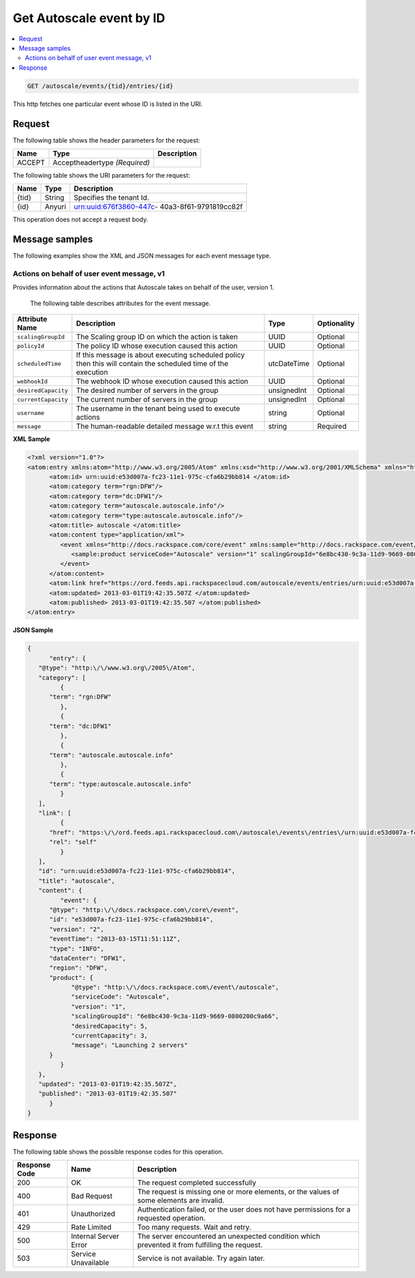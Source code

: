 .. _get-autoscale-event-autoscale-events-tid-entries-id:

Get Autoscale event by ID
~~~~~~~~~~~~~~~~~~~~~~~~~~~~~~~~~~~~~~~~~~~~~~~~~~~~~~~~~~~~~~~~~~~~~~~~~~~~~~~~

.. contents::
   :local:
   :depth: 2

.. code::

    GET /autoscale/events/{tid}/entries/{id}


This http fetches one particular event whose ID is listed in the URI.


.. _autoscale-actions-event-request:

Request
^^^^^^^^^^^

The following table  shows the header parameters for the request:

+--------------------------+-------------------------+-------------------------+
|Name                      |Type                     |Description              |
+==========================+=========================+=========================+
|ACCEPT                    |Acceptheadertype         |                         |
|                          |*(Required)*             |                         |
+--------------------------+-------------------------+-------------------------+


The following table  shows the URI parameters for the request:

+--------------------------+-------------------------+-------------------------+
|Name                      |Type                     |Description              |
+==========================+=========================+=========================+
|{tid}                     |String                   |Specifies the tenant Id. |
+--------------------------+-------------------------+-------------------------+
|{id}                      |Anyuri                   |urn:uuid:676f3860-447c-  |
|                          |                         |40a3-8f61-9791819cc82f   |
+--------------------------+-------------------------+-------------------------+


This operation does not accept a request body.


Message samples
^^^^^^^^^^^^^^^^^^^^^^^^^^

The following examples show the XML and JSON messages for each event message type.


Actions on behalf of user event message, v1
"""""""""""""""""""""""""""""""""""""""""""""""""

Provides information about the actions that Autoscale takes on behalf of the user, 
version 1.


 The following table describes attributes for the event message.

+-------------------+-------------------+-------------------+------------------+
|Attribute Name     |Description        |Type               |Optionality       |
+===================+===================+===================+==================+
|``scalingGroupId`` |The Scaling group  |UUID               |Optional          |
|                   |ID on which the    |                   |                  |
|                   |action is taken    |                   |                  |
+-------------------+-------------------+-------------------+------------------+
|``policyId``       |The policy ID      |UUID               |Optional          |
|                   |whose execution    |                   |                  |
|                   |caused this action |                   |                  |
+-------------------+-------------------+-------------------+------------------+
|``scheduledTime``  |If this message is |utcDateTime        |Optional          |
|                   |about executing    |                   |                  |
|                   |scheduled policy   |                   |                  |
|                   |then this will     |                   |                  |
|                   |contain the        |                   |                  |
|                   |scheduled time of  |                   |                  |
|                   |the execution      |                   |                  |
+-------------------+-------------------+-------------------+------------------+
|``webhookId``      |The webhook ID     |UUID               |Optional          |
|                   |whose execution    |                   |                  |
|                   |caused this action |                   |                  |
+-------------------+-------------------+-------------------+------------------+
|``desiredCapacity``|The desired number |unsignedInt        |Optional          |
|                   |of servers in the  |                   |                  |
|                   |group              |                   |                  |
+-------------------+-------------------+-------------------+------------------+
|``currentCapacity``|The current number |unsignedInt        |Optional          |
|                   |of servers in the  |                   |                  |
|                   |group              |                   |                  |
+-------------------+-------------------+-------------------+------------------+
|``username``       |The username in    |string             |Optional          |
|                   |the tenant being   |                   |                  |
|                   |used to execute    |                   |                  |
|                   |actions            |                   |                  |
+-------------------+-------------------+-------------------+------------------+
|``message``        |The human-readable |string             |Required          |
|                   |detailed message   |                   |                  |
|                   |w.r.t this event   |                   |                  |
+-------------------+-------------------+-------------------+------------------+


**XML Sample**

.. code::

   <?xml version="1.0"?>
   <atom:entry xmlns:atom="http://www.w3.org/2005/Atom" xmlns:xsd="http://www.w3.org/2001/XMLSchema" xmlns="http://www.w3.org/2001/XMLSchema">
         <atom:id> urn:uuid:e53d007a-fc23-11e1-975c-cfa6b29bb814 </atom:id>
         <atom:category term="rgn:DFW"/>
         <atom:category term="dc:DFW1"/>
         <atom:category term="autoscale.autoscale.info"/>
         <atom:category term="type:autoscale.autoscale.info"/>
         <atom:title> autoscale </atom:title>
         <atom:content type="application/xml">
            <event xmlns="http://docs.rackspace.com/core/event" xmlns:sample="http://docs.rackspace.com/event/autoscale" id="e53d007a-fc23-11e1-975c-cfa6b29bb814" version="2" eventTime="2013-03-15T11:51:11Z" type="INFO" dataCenter="DFW1" region="DFW">
               <sample:product serviceCode="Autoscale" version="1" scalingGroupId="6e8bc430-9c3a-11d9-9669-0800200c9a66" desiredCapacity="5" currentCapacity="3" message="Launching 2 servers"/>
            </event>
         </atom:content>
         <atom:link href="https://ord.feeds.api.rackspacecloud.com/autoscale/events/entries/urn:uuid:e53d007a-fc23-11e1-975c-cfa6b29bb814" rel="self"/>
         <atom:updated> 2013-03-01T19:42:35.507Z </atom:updated>
         <atom:published> 2013-03-01T19:42:35.507 </atom:published>
   </atom:entry>




**JSON Sample**

.. code::

   {
         "entry": {
      "@type": "http:\/\/www.w3.org\/2005\/Atom",
      "category": [
            {
         "term": "rgn:DFW"
            },
            {
         "term": "dc:DFW1"
            },
            {
         "term": "autoscale.autoscale.info"
            },
            {
         "term": "type:autoscale.autoscale.info"
            }
      ],
      "link": [
            {
         "href": "https:\/\/ord.feeds.api.rackspacecloud.com\/autoscale\/events\/entries\/urn:uuid:e53d007a-fc23-11e1-975c-cfa6b29bb814",
         "rel": "self"
            }
      ],
      "id": "urn:uuid:e53d007a-fc23-11e1-975c-cfa6b29bb814",
      "title": "autoscale",
      "content": {
            "event": {
         "@type": "http:\/\/docs.rackspace.com\/core\/event",
         "id": "e53d007a-fc23-11e1-975c-cfa6b29bb814",
         "version": "2",
         "eventTime": "2013-03-15T11:51:11Z",
         "type": "INFO",
         "dataCenter": "DFW1",
         "region": "DFW",
         "product": {
               "@type": "http:\/\/docs.rackspace.com\/event\/autoscale",
               "serviceCode": "Autoscale",
               "version": "1",
               "scalingGroupId": "6e8bc430-9c3a-11d9-9669-0800200c9a66",
               "desiredCapacity": 5,
               "currentCapacity": 3,
               "message": "Launching 2 servers"
         }
            }
      },
      "updated": "2013-03-01T19:42:35.507Z",
      "published": "2013-03-01T19:42:35.507"
         }
   }


Response
^^^^^^^^^^^^^^

The following table shows the possible response codes for this operation.

+--------------------------+-------------------------+-------------------------+
|Response Code             |Name                     |Description              |
+==========================+=========================+=========================+
|200                       |OK                       |The request completed    |
|                          |                         |successfully             |
+--------------------------+-------------------------+-------------------------+
|400                       |Bad Request              |The request is missing   |
|                          |                         |one or more elements, or |
|                          |                         |the values of some       |
|                          |                         |elements are invalid.    |
+--------------------------+-------------------------+-------------------------+
|401                       |Unauthorized             |Authentication failed,   |
|                          |                         |or the user does not     |
|                          |                         |have permissions for a   |
|                          |                         |requested operation.     |
+--------------------------+-------------------------+-------------------------+
|429                       |Rate Limited             |Too many requests. Wait  |
|                          |                         |and retry.               |
+--------------------------+-------------------------+-------------------------+
|500                       |Internal Server Error    |The server encountered   |
|                          |                         |an unexpected condition  |
|                          |                         |which prevented it from  |
|                          |                         |fulfilling the request.  |
+--------------------------+-------------------------+-------------------------+
|503                       |Service Unavailable      |Service is not           |
|                          |                         |available. Try again     |
|                          |                         |later.                   |
+--------------------------+-------------------------+-------------------------+




